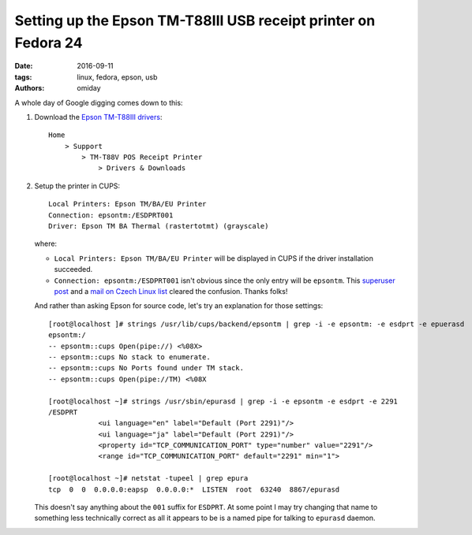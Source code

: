 ###############################################################
Setting up the Epson TM-T88III USB receipt printer on Fedora 24
###############################################################

:date: 2016-09-11
:tags: linux, fedora, epson, usb
:authors: omiday

A whole day of Google digging comes down to this:

1. Download the `Epson TM-T88III drivers`_::

       Home
           > Support
               > TM-T88V POS Receipt Printer
                   > Drivers & Downloads

2. Setup the printer in CUPS::

      Local Printers: Epson TM/BA/EU Printer
      Connection: epsontm:/ESDPRT001
      Driver: Epson TM BA Thermal (rastertotmt) (grayscale)

   where:

   * ``Local Printers: Epson TM/BA/EU Printer`` will be displayed in CUPS if 
     the driver installation succeeded.

   * ``Connection: epsontm:/ESDPRT001`` isn't obvious since the only entry will 
     be ``epsontm``. This `superuser post`_ and a `mail on Czech Linux list`_ 
     cleared the confusion. Thanks folks!

   And rather than asking Epson for source code, let's try an explanation for 
   those settings::

      [root@localhost ]# strings /usr/lib/cups/backend/epsontm | grep -i -e epsontm: -e esdprt -e epuerasd
      epsontm:/
      -- epsontm::cups Open(pipe://) <%08X>
      -- epsontm::cups No stack to enumerate.
      -- epsontm::cups No Ports found under TM stack.
      -- epsontm::cups Open(pipe://TM) <%08X

      [root@localhost ~]# strings /usr/sbin/epurasd | grep -i -e epsontm -e esdprt -e 2291
      /ESDPRT
                  <ui language="en" label="Default (Port 2291)"/>
                  <ui language="ja" label="Default (Port 2291)"/>
                  <property id="TCP_COMMUNICATION_PORT" type="number" value="2291"/>
                  <range id="TCP_COMMUNICATION_PORT" default="2291" min="1">

      [root@localhost ~]# netstat -tupeel | grep epura
      tcp  0  0  0.0.0.0:eapsp  0.0.0.0:*  LISTEN  root  63240  8867/epurasd
 
   This doesn't say anything about the ``001`` suffix for ``ESDPRT``. At some 
   point I may try changing that name to something less technically correct as 
   all it appears to be is a named pipe for talking to ``epurasd`` daemon.

.. _`Epson TM-T88III drivers`: 
   https://ftp.epson.com/drivers/pos/tm_ba_series_thermal_printer_driver_1100.zip 
.. _`superuser post`: 
   https://superuser.com/questions/352931/epson-receipt-printer-slow-on-linux 
.. _`mail on Czech Linux list`: 
   http://www.linux.cz/pipermail/linux/2011-October/269827.html 

